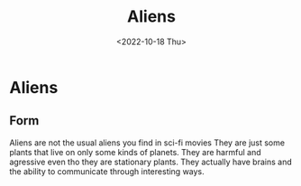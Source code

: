 #+title: Aliens
#+date: <2022-10-18 Thu>
#+updated: <2022-10-20 Thu>
* Aliens

** Form

Aliens are not the usual aliens you find in sci-fi movies
They are just some plants that live on only some kinds of planets.
They are harmful and agressive even tho they are stationary plants.
They actually have brains and the ability to communicate through interesting ways.
